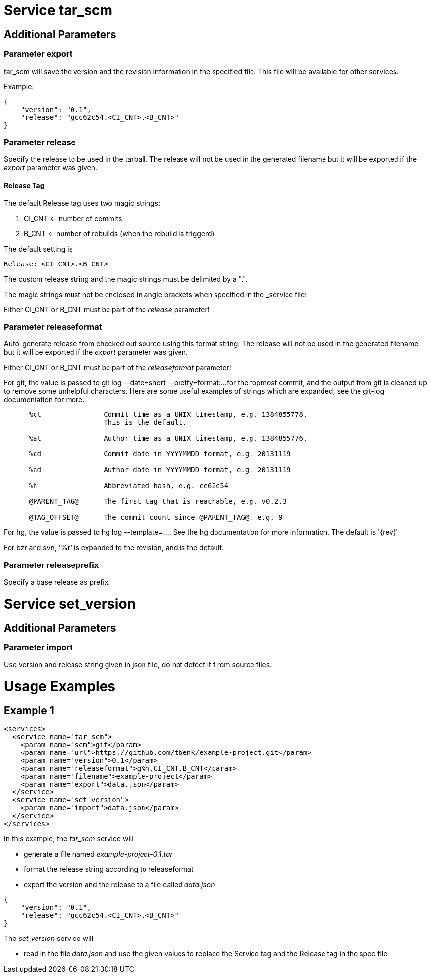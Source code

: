= Service tar_scm

== Additional Parameters

=== Parameter export

tar_scm will save the version and the revision information in 
the specified file. This file will be available for other services.

Example:

----
{
    "version": "0.1",
    "release": "gcc62c54.<CI_CNT>.<B_CNT>"
}
----

=== Parameter release

Specify the release to be used in the tarball. The release will not 
be used in the generated filename but it will be exported if the 
_export_ parameter was given.

==== Release Tag

The default Release tag uses two magic strings:

. CI_CNT <- number of commits

. B_CNT <- number of rebuilds (when the rebuild is triggerd)

The default setting is

----
Release: <CI_CNT>.<B_CNT>
----

The custom release string and the magic strings must be 
delimited by a ".".

The magic strings must not be enclosed in angle brackets 
when specified in the _service file!

Either CI_CNT or B_CNT must be part of the _release_ 
parameter!

=== Parameter releaseformat

Auto-generate release from checked out source using this format
string. The release will not be used in the generated filename
but it will be exported if the _export_ parameter was given.

Either CI_CNT or B_CNT must be part of the _releaseformat_ parameter!

For git, the value is passed to git log --date=short --pretty=format:...  
for the topmost commit, and the output from git is cleaned up to 
remove some unhelpful characters.  Here are some useful examples 
of strings which are expanded, see the git-log documentation for more.

----
      %ct               Commit time as a UNIX timestamp, e.g. 1384855778.
                        This is the default.

      %at               Author time as a UNIX timestamp, e.g. 1384855776.

      %cd               Commit date in YYYYMMDD format, e.g. 20131119

      %ad               Author date in YYYYMMDD format, e.g. 20131119

      %h                Abbreviated hash, e.g. cc62c54

      @PARENT_TAG@      The first tag that is reachable, e.g. v0.2.3

      @TAG_OFFSET@      The commit count since @PARENT_TAG@, e.g. 9

----

For hg, the value is passed to hg log --template=....  See the hg 
documentation for more information.  The default is '{rev}'

For bzr and svn, '%r' is expanded to the revision, and is the default.

=== Parameter releaseprefix

Specify a base release as prefix.

= Service set_version

== Additional Parameters

=== Parameter import

Use version and release string given in json file, do not detect it f
rom source files.

= Usage Examples

== Example 1

----
<services>
  <service name="tar_scm">
    <param name="scm">git</param>
    <param name="url">https://github.com/tbenk/example-project.git</param>
    <param name="version">0.1</param>    
    <param name="releaseformat">g%h.CI_CNT.B_CNT</param>    
    <param name="filename">example-project</param>
    <param name="export">data.json</param>    
  </service>
  <service name="set_version">
    <param name="import">data.json</param>    
  </service>
</services>
----

In this example, the _tar_scm_ service will

- generate a file named _example-project-0.1.tar_
- format the release string according to releaseformat
- export the version and the release to a file called _data.json_

----
{
    "version": "0.1",
    "release": "gcc62c54.<CI_CNT>.<B_CNT>"
}
----

The _set_version_ service will

- read in the file _data.json_ and use the given values to replace the 
  Service tag and the Release tag in the spec file

